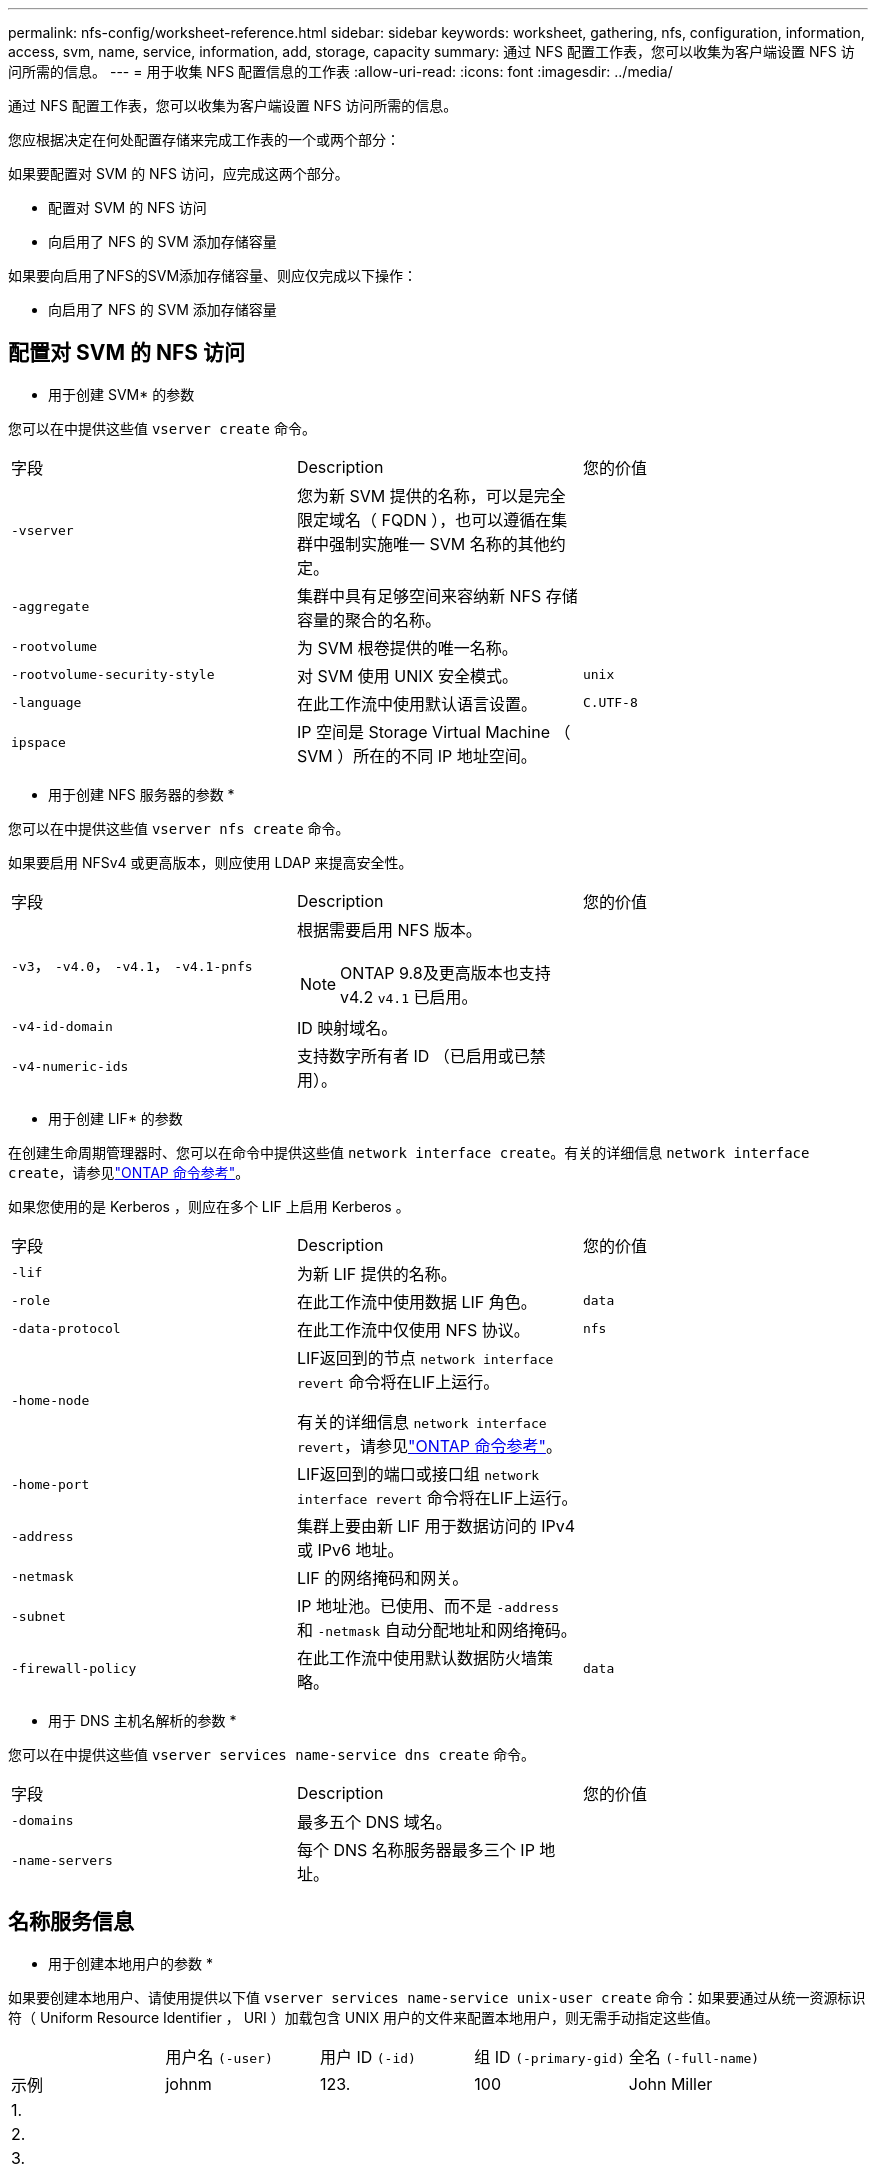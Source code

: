 ---
permalink: nfs-config/worksheet-reference.html 
sidebar: sidebar 
keywords: worksheet, gathering, nfs, configuration, information, access, svm, name, service, information, add, storage, capacity 
summary: 通过 NFS 配置工作表，您可以收集为客户端设置 NFS 访问所需的信息。 
---
= 用于收集 NFS 配置信息的工作表
:allow-uri-read: 
:icons: font
:imagesdir: ../media/


[role="lead"]
通过 NFS 配置工作表，您可以收集为客户端设置 NFS 访问所需的信息。

您应根据决定在何处配置存储来完成工作表的一个或两个部分：

如果要配置对 SVM 的 NFS 访问，应完成这两个部分。

* 配置对 SVM 的 NFS 访问
* 向启用了 NFS 的 SVM 添加存储容量


如果要向启用了NFS的SVM添加存储容量、则应仅完成以下操作：

* 向启用了 NFS 的 SVM 添加存储容量




== 配置对 SVM 的 NFS 访问

* 用于创建 SVM* 的参数

您可以在中提供这些值 `vserver create` 命令。

|===


| 字段 | Description | 您的价值 


 a| 
`-vserver`
 a| 
您为新 SVM 提供的名称，可以是完全限定域名（ FQDN ），也可以遵循在集群中强制实施唯一 SVM 名称的其他约定。
 a| 



 a| 
`-aggregate`
 a| 
集群中具有足够空间来容纳新 NFS 存储容量的聚合的名称。
 a| 



 a| 
`-rootvolume`
 a| 
为 SVM 根卷提供的唯一名称。
 a| 



 a| 
`-rootvolume-security-style`
 a| 
对 SVM 使用 UNIX 安全模式。
 a| 
`unix`



 a| 
`-language`
 a| 
在此工作流中使用默认语言设置。
 a| 
`C.UTF-8`



 a| 
`ipspace`
 a| 
IP 空间是 Storage Virtual Machine （ SVM ）所在的不同 IP 地址空间。
 a| 

|===
* 用于创建 NFS 服务器的参数 *

您可以在中提供这些值 `vserver nfs create` 命令。

如果要启用 NFSv4 或更高版本，则应使用 LDAP 来提高安全性。

|===


| 字段 | Description | 您的价值 


 a| 
`-v3`， `-v4.0`， `-v4.1`， `-v4.1-pnfs`
 a| 
根据需要启用 NFS 版本。


NOTE: ONTAP 9.8及更高版本也支持v4.2 `v4.1` 已启用。
 a| 



 a| 
`-v4-id-domain`
 a| 
ID 映射域名。
 a| 



 a| 
`-v4-numeric-ids`
 a| 
支持数字所有者 ID （已启用或已禁用）。
 a| 

|===
* 用于创建 LIF* 的参数

在创建生命周期管理器时、您可以在命令中提供这些值 `network interface create`。有关的详细信息 `network interface create`，请参见link:https://docs.netapp.com/us-en/ontap-cli/network-interface-create.html["ONTAP 命令参考"^]。

如果您使用的是 Kerberos ，则应在多个 LIF 上启用 Kerberos 。

|===


| 字段 | Description | 您的价值 


 a| 
`-lif`
 a| 
为新 LIF 提供的名称。
 a| 



 a| 
`-role`
 a| 
在此工作流中使用数据 LIF 角色。
 a| 
`data`



 a| 
`-data-protocol`
 a| 
在此工作流中仅使用 NFS 协议。
 a| 
`nfs`



 a| 
`-home-node`
 a| 
LIF返回到的节点 `network interface revert` 命令将在LIF上运行。

有关的详细信息 `network interface revert`，请参见link:https://docs.netapp.com/us-en/ontap-cli/network-interface-revert.html["ONTAP 命令参考"^]。
 a| 



 a| 
`-home-port`
 a| 
LIF返回到的端口或接口组 `network interface revert` 命令将在LIF上运行。
 a| 



 a| 
`-address`
 a| 
集群上要由新 LIF 用于数据访问的 IPv4 或 IPv6 地址。
 a| 



 a| 
`-netmask`
 a| 
LIF 的网络掩码和网关。
 a| 



 a| 
`-subnet`
 a| 
IP 地址池。已使用、而不是 `-address` 和 `-netmask` 自动分配地址和网络掩码。
 a| 



 a| 
`-firewall-policy`
 a| 
在此工作流中使用默认数据防火墙策略。
 a| 
`data`

|===
* 用于 DNS 主机名解析的参数 *

您可以在中提供这些值 `vserver services name-service dns create` 命令。

|===


| 字段 | Description | 您的价值 


 a| 
`-domains`
 a| 
最多五个 DNS 域名。
 a| 



 a| 
`-name-servers`
 a| 
每个 DNS 名称服务器最多三个 IP 地址。
 a| 

|===


== 名称服务信息

* 用于创建本地用户的参数 *

如果要创建本地用户、请使用提供以下值 `vserver services name-service unix-user create` 命令：如果要通过从统一资源标识符（ Uniform Resource Identifier ， URI ）加载包含 UNIX 用户的文件来配置本地用户，则无需手动指定这些值。

|===


|  | 用户名 `(-user)` | 用户 ID `(-id)` | 组 ID `(-primary-gid)` | 全名 `(-full-name)` 


 a| 
示例
 a| 
johnm
 a| 
123.
 a| 
100
 a| 
John Miller



 a| 
1.
 a| 
 a| 
 a| 
 a| 



 a| 
2.
 a| 
 a| 
 a| 
 a| 



 a| 
3.
 a| 
 a| 
 a| 
 a| 



 a| 
...
 a| 
 a| 
 a| 
 a| 



 a| 
不包括
 a| 
 a| 
 a| 
 a| 

|===
* 用于创建本地组的参数 *

如果要创建本地组、请使用提供以下值 `vserver services name-service unix-group create` 命令：如果要通过从 URI 加载包含 UNIX 组的文件来配置本地组，则无需手动指定这些值。

|===


|  | 组名称 (`-name`） | 组 ID (`-id`） 


 a| 
示例
 a| 
工程
 a| 
100



 a| 
1.
 a| 
 a| 



 a| 
2.
 a| 
 a| 



 a| 
3.
 a| 
 a| 



 a| 
...
 a| 
 a| 



 a| 
不包括
 a| 
 a| 

|===
* 用于 NIS* 的参数

您可以在中提供这些值 `vserver services name-service nis-domain create` 命令：

[NOTE]
====
从ONTAP 9.2开始、此字段为 `-nis-servers` 替换字段 `-servers`。此新字段可以使用NIS服务器的主机名或IP地址。

====
|===


| 字段 | Description | 您的价值 


 a| 
`-domain`
 a| 
SVM 将用于名称查找的 NIS 域。
 a| 



 a| 
`-active`
 a| 
活动的 NIS 域服务器。
 a| 
`true` 或 `false`



 a| 
`-servers`
 a| 
ONTAP 9.0 和 9.1 ： NIS 域配置使用的一个或多个 NIS 服务器 IP 地址。
 a| 



 a| 
`-nis-servers`
 a| 
ONTAP 9.2 ：域配置所使用的 NIS 服务器的 IP 地址和主机名列表，以英文逗号分隔。
 a| 

|===
LDAP 的 * 参数 *

您可以在中提供这些值 `vserver services name-service ldap client create` 命令：

您还需要自签名根CA证书 `.pem` 文件

|===
| 字段 | Description | 您的价值 


 a| 
`-vserver`
 a| 
要为其创建 LDAP 客户端配置的 SVM 的名称。
 a| 



 a| 
`-client-config`
 a| 
为新 LDAP 客户端配置分配的名称。
 a| 



 a| 
`-ldap-servers`
 a| 
LDAP服务器的IP地址和主机名列表、以英文逗号分隔。
 a| 



 a| 
`-query-timeout`
 a| 
使用默认值 `3` 秒。
 a| 
`3`



 a| 
`-min-bind-level`
 a| 
最小绑定身份验证级别。默认值为 `anonymous`。必须设置为 `sasl` 如果配置了签名和签章。
 a| 



 a| 
`-preferred-ad-servers`
 a| 
一个或多个首选 Active Directory 服务器，按 IP 地址列出，以逗号分隔。
 a| 



 a| 
`-ad-domain`
 a| 
Active Directory 域。
 a| 



 a| 
`-schema`
 a| 
要使用的模式模板。您可以使用默认模式或自定义模式。
 a| 



 a| 
`-port`
 a| 
使用默认LDAP服务器端口 `389` 。
 a| 
`389`



 a| 
`-bind-dn`
 a| 
绑定用户可分辨名称。
 a| 



 a| 
`-base-dn`
 a| 
基本可分辨名称。默认值为 `""` (root)。
 a| 



 a| 
`-base-scope`
 a| 
使用默认的基本搜索范围 `subnet` 。
 a| 
`subnet`



 a| 
`-session-security`
 a| 
启用 LDAP 签名或签名和签章。默认值为 `none`。
 a| 



 a| 
`-use-start-tls`
 a| 
启用基于 TLS 的 LDAP 。默认值为 `false`。
 a| 

|===
* 用于 Kerberos 身份验证的参数 *

您可以在中提供这些值 `vserver nfs kerberos realm create` 命令：根据您使用 Microsoft Active Directory 作为密钥分发中心（ Key Distribution Center ， KDC ）服务器，还是使用 MIT 或其他 UNIX KDC 服务器，某些值会有所不同。

|===


| 字段 | Description | 您的价值 


 a| 
`-vserver`
 a| 
要与 KDC 通信的 SVM 。
 a| 



 a| 
`-realm`
 a| 
Kerberos 域。
 a| 



 a| 
`-clock-skew`
 a| 
客户端和服务器之间允许的时钟偏差。
 a| 



 a| 
`-kdc-ip`
 a| 
KDC IP 地址。
 a| 



 a| 
`-kdc-port`
 a| 
KDC 端口号。
 a| 



 a| 
`-adserver-name`
 a| 
仅限 Microsoft KDC ： AD 服务器名称。
 a| 



 a| 
`-adserver-ip`
 a| 
仅限 Microsoft KDC ： AD 服务器 IP 地址。
 a| 



 a| 
`-adminserver-ip`
 a| 
仅限 UNIX KDC ：管理服务器 IP 地址。
 a| 



 a| 
`-adminserver-port`
 a| 
仅限 UNIX KDC ：管理服务器端口号。
 a| 



 a| 
`-passwordserver-ip`
 a| 
仅限 UNIX KDC ：密码服务器 IP 地址。
 a| 



 a| 
`-passwordserver-port`
 a| 
仅限 UNIX KDC ：密码服务器端口。
 a| 



 a| 
`-kdc-vendor`
 a| 
KDC 供应商。
 a| 
｛ `Microsoft` 我们可以为您提供 `Other` ｝



 a| 
`-comment`
 a| 
任何所需注释。
 a| 

|===
您可以在中提供这些值 `vserver nfs kerberos interface enable` 命令：

|===


| 字段 | Description | 您的价值 


 a| 
`-vserver`
 a| 
要为其创建 Kerberos 配置的 SVM 的名称。
 a| 



 a| 
`-lif`
 a| 
要启用 Kerberos 的数据 LIF 。您可以在多个 LIF 上启用 Kerberos 。
 a| 



 a| 
`-spn`
 a| 
服务主体名称（ SPN ）
 a| 



 a| 
`-permitted-enc-types`
 a| 
基于NFS的Kerberos允许的加密类型； `aes-256` 建议使用、具体取决于客户端功能。
 a| 



 a| 
`-admin-username`
 a| 
用于直接从 KDC 检索 SPN 机密密钥的 KDC 管理员凭据。密码为必填项
 a| 



 a| 
`-keytab-uri`
 a| 
如果您没有 KDC 管理员凭据，则为 KDC 中包含 SPN 密钥的 keytab 文件。
 a| 



 a| 
`-ou`
 a| 
使用域为 Microsoft KDC 启用 Kerberos 时，要在其中创建 Microsoft Active Directory 服务器帐户的组织单位（ OU ）。
 a| 

|===


== 向启用了 NFS 的 SVM 添加存储容量

* 用于创建导出策略和规则的参数 *

您可以在中提供这些值 `vserver export-policy create` 命令：

|===


| 字段 | Description | 您的价值 


 a| 
`-vserver`
 a| 
要托管新卷的 SVM 的名称。
 a| 



 a| 
`-policyname`
 a| 
为新导出策略提供的名称。
 a| 

|===
您可以使用为每个规则提供以下值 `vserver export-policy rule create` 命令：

|===


| 字段 | Description | 您的价值 


 a| 
`-clientmatch`
 a| 
客户端匹配规范。
 a| 



 a| 
`-ruleindex`
 a| 
导出规则在规则列表中的位置。
 a| 



 a| 
`-protocol`
 a| 
在此工作流中使用 NFS 。
 a| 
`nfs`



 a| 
`-rorule`
 a| 
只读访问的身份验证方法。
 a| 



 a| 
`-rwrule`
 a| 
读写访问的身份验证方法。
 a| 



 a| 
`-superuser`
 a| 
用于超级用户访问的身份验证方法。
 a| 



 a| 
`-anon`
 a| 
匿名用户映射到的用户 ID 。
 a| 

|===
您必须为每个导出策略创建一个或多个规则。

|===


| `*-ruleindex*` | `*-clientmatch*` | `*-rorule*` | `*-rwrule*` | `*-superuser*` | `*-anon*` 


 a| 
示例
 a| 
0.0.0.0/0 ，@rootaccess_netgroup
 a| 
任意
 a| 
krb5.
 a| 
系统
 a| 
6554



 a| 
1.
 a| 
 a| 
 a| 
 a| 
 a| 



 a| 
2.
 a| 
 a| 
 a| 
 a| 
 a| 



 a| 
3.
 a| 
 a| 
 a| 
 a| 
 a| 



 a| 
...
 a| 
 a| 
 a| 
 a| 
 a| 



 a| 
不包括
 a| 
 a| 
 a| 
 a| 
 a| 

|===
用于创建卷的 * 参数 *

您可以在中提供这些值 `volume create` 命令。

|===


| 字段 | Description | 您的价值 


 a| 
`-vserver`
 a| 
要托管新卷的新 SVM 或现有 SVM 的名称。
 a| 



 a| 
`-volume`
 a| 
为新卷提供的唯一描述性名称。
 a| 



 a| 
`-aggregate`
 a| 
集群中具有足够空间来容纳新 NFS 卷的聚合的名称。
 a| 



 a| 
`-size`
 a| 
为新卷的大小提供的整数。
 a| 



 a| 
`-user`
 a| 
设置为卷根所有者的用户的名称或 ID 。
 a| 



 a| 
`-group`
 a| 
设置为卷根所有者的组的名称或 ID 。
 a| 



 a| 
`--security-style`
 a| 
对此工作流使用 UNIX 安全模式。
 a| 
`unix`



 a| 
`-junction-path`
 a| 
根（ / ）下要挂载新卷的位置。
 a| 



 a| 
`-export-policy`
 a| 
如果您计划使用现有导出策略，则可以在创建卷时输入其名称。
 a| 

|===
用于创建 qtree* 的 * 参数

您可以在中提供这些值 `volume qtree create` 命令。

|===


| 字段 | Description | 您的价值 


 a| 
`-vserver`
 a| 
包含 qtree 的卷所在 SVM 的名称。
 a| 



 a| 
`-volume`
 a| 
要包含新 qtree 的卷的名称。
 a| 



 a| 
`-qtree`
 a| 
为新 qtree 提供的唯一描述性名称，不超过 64 个字符。
 a| 



 a| 
`-qtree-path`
 a| 
格式的qtree路径参数 `/vol/_volume_name/qtree_name_\>` 可以指定、而不是将卷和qtree指定为单独的参数。
 a| 



 a| 
`-unix-permissions`
 a| 
可选： qtree 的 UNIX 权限。
 a| 



 a| 
`-export-policy`
 a| 
如果您计划使用现有导出策略，则可以在创建 qtree 时输入其名称。
 a| 

|===
.相关信息
* https://docs.netapp.com/us-en/ontap-cli/["ONTAP 命令参考"^]

